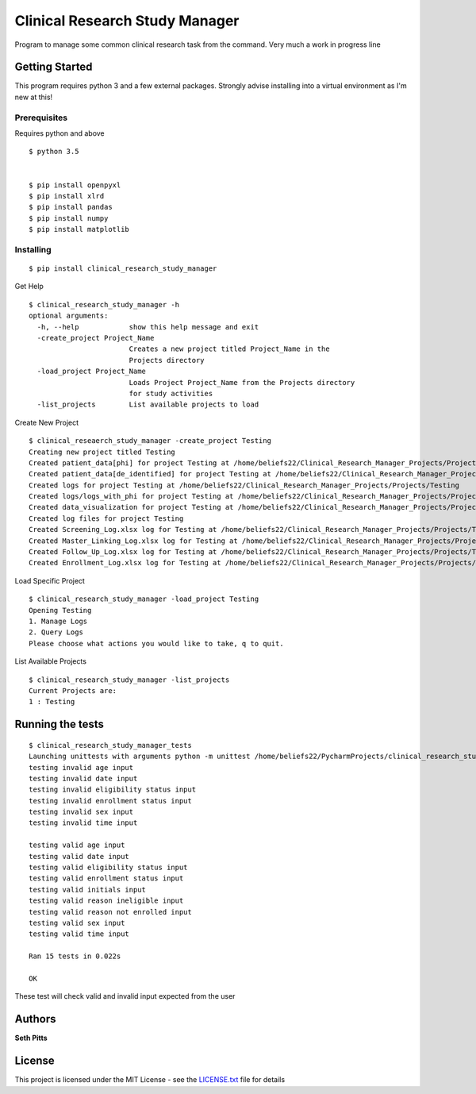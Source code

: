 Clinical Research Study Manager
===============================

Program to manage some common clinical research task from the command. Very much a work in progress
line

Getting Started
---------------

This program requires python 3 and a few external packages. Strongly advise installing into a virtual environment as I'm
new at this!

Prerequisites
~~~~~~~~~~~~~

Requires python and above

::

    $ python 3.5


    $ pip install openpyxl
    $ pip install xlrd
    $ pip install pandas
    $ pip install numpy
    $ pip install matplotlib

Installing
~~~~~~~~~~

::

    $ pip install clinical_research_study_manager

Get Help

::

    $ clinical_research_study_manager -h
    optional arguments:
      -h, --help            show this help message and exit
      -create_project Project_Name
                            Creates a new project titled Project_Name in the
                            Projects directory
      -load_project Project_Name
                            Loads Project Project_Name from the Projects directory
                            for study activities
      -list_projects        List available projects to load

Create New Project

::

    $ clinical_reseaerch_study_manager -create_project Testing
    Creating new project titled Testing
    Created patient_data[phi] for project Testing at /home/beliefs22/Clinical_Research_Manager_Projects/Projects/Testing
    Created patient_data[de_identified] for project Testing at /home/beliefs22/Clinical_Research_Manager_Projects/Projects/Testing
    Created logs for project Testing at /home/beliefs22/Clinical_Research_Manager_Projects/Projects/Testing
    Created logs/logs_with_phi for project Testing at /home/beliefs22/Clinical_Research_Manager_Projects/Projects/Testing
    Created data_visualization for project Testing at /home/beliefs22/Clinical_Research_Manager_Projects/Projects/Testing
    Created log files for project Testing
    Created Screening_Log.xlsx log for Testing at /home/beliefs22/Clinical_Research_Manager_Projects/Projects/Testing/logs/Screening_Log.xlsx
    Created Master_Linking_Log.xlsx log for Testing at /home/beliefs22/Clinical_Research_Manager_Projects/Projects/Testing/logs/logs_with_phi/Master_Linking_Log.xlsx
    Created Follow_Up_Log.xlsx log for Testing at /home/beliefs22/Clinical_Research_Manager_Projects/Projects/Testing/logs/Follow_Up_Log.xlsx
    Created Enrollment_Log.xlsx log for Testing at /home/beliefs22/Clinical_Research_Manager_Projects/Projects/Testing/logs/Enrollment_Log.xl

Load Specific Project

::


    $ clinical_research_study_manager -load_project Testing
    Opening Testing
    1. Manage Logs
    2. Query Logs
    Please choose what actions you would like to take, q to quit.

List Available Projects

::

    $ clinical_research_study_manager -list_projects
    Current Projects are:
    1 : Testing

Running the tests
-----------------

::

    $ clinical_research_study_manager_tests
    Launching unittests with arguments python -m unittest /home/beliefs22/PycharmProjects/clinical_research_study_manager/build/lib/clinical_research_study_manager/tests/testing_input_types.py in /home/beliefs22/PycharmProjects/clinical_research_study_manager/build/lib/clinical_research_study_manager/tests
    testing invalid age input
    testing invalid date input
    testing invalid eligibility status input
    testing invalid enrollment status input
    testing invalid sex input
    testing invalid time input

    testing valid age input
    testing valid date input
    testing valid eligibility status input
    testing valid enrollment status input
    testing valid initials input
    testing valid reason ineligible input
    testing valid reason not enrolled input
    testing valid sex input
    testing valid time input

    Ran 15 tests in 0.022s

    OK

These test will check valid and invalid input expected from the user

Authors
-------

**Seth Pitts**

License
-------

This project is licensed under the MIT License - see the `LICENSE.txt`_
file for details

.. _LICENSE.txt: LICENSE.txt